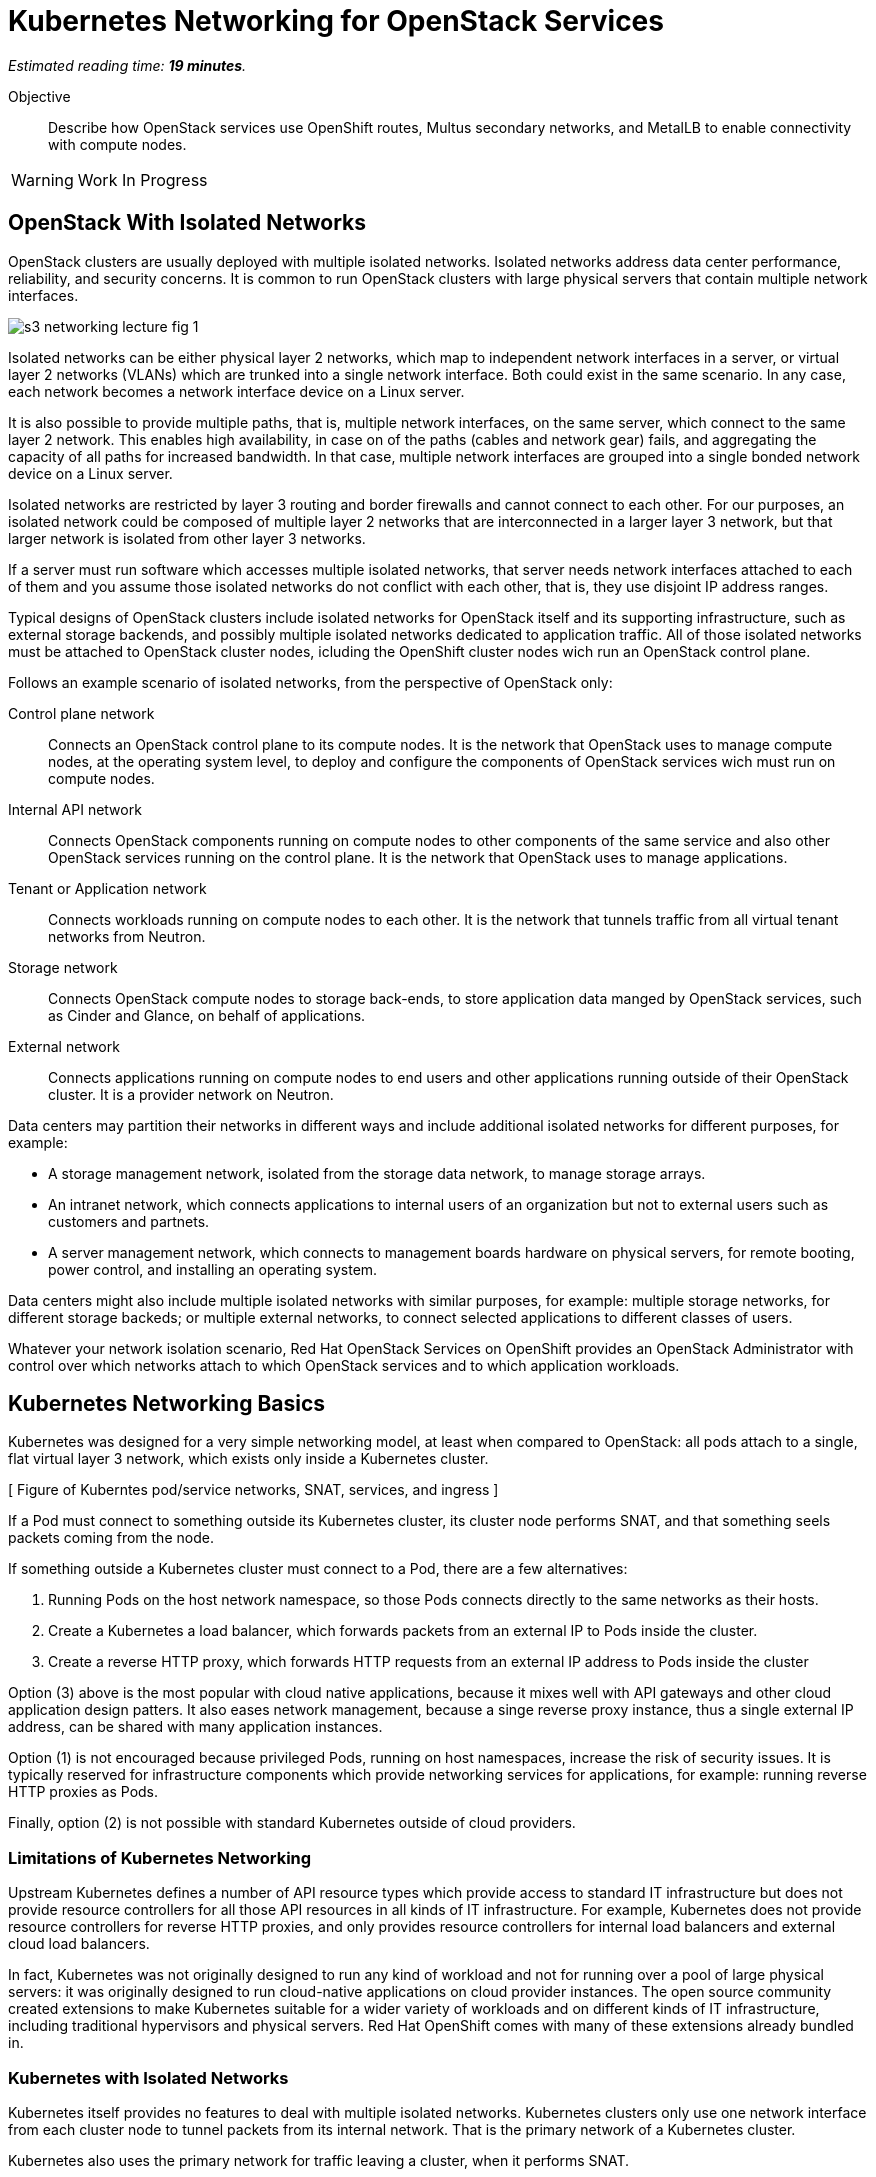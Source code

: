 :time_estimate: 19

= Kubernetes Networking for OpenStack Services

_Estimated reading time: *{time_estimate} minutes*._

Objective::

Describe how OpenStack services use OpenShift routes, Multus secondary networks, and MetalLB to enable connectivity with compute nodes.

WARNING: Work In Progress

== OpenStack With Isolated Networks

OpenStack clusters are usually deployed with multiple isolated networks. Isolated networks address data center performance, reliability, and security concerns. It is common to run OpenStack clusters with large physical servers that contain multiple network interfaces.


// start with a different figure, of servers and networks?
// or follow with a figure which describes which could be VLANs?

image::s3-networking-lecture-fig-1.png[]

Isolated networks can be either physical layer 2 networks, which map to independent network interfaces in a server, or virtual layer 2 networks (VLANs) which are trunked into a single network interface. Both could exist in the same scenario. In any case, each network becomes a network interface device on a Linux server.

It is also possible to provide multiple paths, that is, multiple network interfaces, on the same server, which connect to the same layer 2 network. This enables high availability, in case on of the paths (cables and network gear) fails, and aggregating the capacity of all paths for increased bandwidth. In that case, multiple network interfaces are grouped into a single bonded network device on a Linux server.

Isolated networks are restricted by layer 3 routing and border firewalls and cannot connect to each other. For our purposes, an isolated network could be composed of multiple layer 2 networks that are interconnected in a larger layer 3 network, but that larger network is isolated from other layer 3 networks.

If a server must run software which accesses multiple isolated networks, that server needs network interfaces attached to each of them and you assume those isolated networks do not conflict with each other, that is, they use disjoint IP address ranges.

Typical designs of OpenStack clusters include isolated networks for OpenStack itself and its supporting infrastructure, such as external storage backends, and possibly multiple isolated networks dedicated to  application traffic. All of those isolated networks must be attached to OpenStack cluster nodes, icluding the OpenShift cluster nodes wich run an OpenStack control plane.

Follows an example scenario of isolated networks, from the perspective of OpenStack only:

Control plane network::

Connects an OpenStack control plane to its compute nodes. It is the network that OpenStack uses to manage compute nodes, at the operating system level, to deploy and configure the components of OpenStack services wich must run on compute nodes.

Internal API network::

Connects OpenStack components running on compute nodes to other components of the same service and also other OpenStack services running on the control plane. It is the network that OpenStack uses to manage applications.

Tenant or Application network::

Connects workloads running on compute nodes to each other. It is the network that tunnels traffic from all virtual tenant networks from Neutron.

Storage network::

Connects OpenStack compute nodes to storage back-ends, to store application data manged by  OpenStack services, such as Cinder and Glance, on behalf of applications.

External network::

Connects applications running on compute nodes to end users and other applications running outside of their OpenStack cluster. It is a provider network on Neutron.

Data centers may partition their networks in different ways and include additional isolated networks for different purposes, for example:

* A storage management network, isolated from the storage data network, to manage storage arrays.

* An intranet network, which connects applications to internal users of an organization but not to external users such as customers and partnets.

* A server management network, which connects to management boards hardware on physical servers, for remote booting, power control, and installing an operating system.

Data centers might also include multiple isolated networks with similar purposes, for example: multiple storage networks, for different storage backeds; or multiple external networks, to connect selected applications to different classes of users.

Whatever your network isolation scenario, Red Hat OpenStack Services on OpenShift provides an OpenStack Administrator with control over which networks attach to which OpenStack services and to which application workloads.

== Kubernetes Networking Basics

Kubernetes was designed for a very simple networking model, at least when compared to OpenStack: all pods attach to a single, flat virtual layer 3 network, which exists only inside a Kubernetes cluster.

[ Figure of Kuberntes pod/service networks, SNAT, services, and ingress ]

If a Pod must connect to something outside its Kubernetes cluster, its cluster node performs SNAT, and that something seels packets coming from the node.

If something outside a Kubernetes cluster must connect to a Pod, there are a few alternatives:

1. Running Pods on the host network namespace, so those Pods connects directly to the same networks as their hosts.

2. Create a Kubernetes a load balancer, which forwards packets from an external IP to Pods inside the cluster.

3. Create a reverse HTTP proxy, which forwards HTTP requests from an external IP address to Pods inside the cluster

Option (3) above is the most popular with cloud native applications, because it mixes well with API gateways and other cloud application design patters. It also eases network management, because a singe reverse proxy instance, thus a single external IP address, can be shared with many application instances.

Option (1) is not encouraged because privileged Pods, running on host namespaces, increase the risk of security issues. It is typically reserved for infrastructure components which provide networking services for applications, for example: running reverse HTTP proxies as Pods.

Finally, option (2) is not possible with standard Kubernetes outside of cloud providers.

=== Limitations of Kubernetes Networking

Upstream Kubernetes defines a number of API resource types which provide access to standard IT infrastructure but does not provide resource controllers for all those API resources in all kinds of IT infrastructure. For example, Kubernetes does not provide resource controllers for reverse HTTP proxies, and only provides resource controllers for internal load balancers and external cloud load balancers.

In fact, Kubernetes was not originally designed to run any kind of workload and not for running over a pool of large physical servers: it was originally designed to run cloud-native applications on cloud provider instances. The open source community created extensions to make Kubernetes suitable for a wider variety of workloads and on different kinds of IT infrastructure, including traditional hypervisors and physical servers. Red Hat OpenShift comes with many of these extensions already bundled in.

=== Kubernetes with Isolated Networks

Kubernetes itself provides no features to deal with multiple isolated networks. Kubernetes clusters only use one network interface from each cluster node to tunnel packets from its internal network. That is the primary network of a Kubernetes cluster.

Kubernetes also uses the primary network for traffic leaving a cluster, when it performs SNAT.

Without extension components, a Kubernetes cluster has limited capacity of connecting to isolated networks, unless applications runs their Pods on the host network namespace. This is it is not a general-purpose solution for application workloads. Fortunately, Red Hat OpenShift comes with support for Multus secondary networks, which we present later in this section.

=== Kubernetes Services

Services are an essential concept of Kubernetes networks. It is assumed that Pods rarelly connect directly to each other, instead they connect to Services. Most applications which accepts network connections define a Kubernetes service and client applications applicatios connect to that service.

// Should the next para be in chapter 2?

Pods in Kubernetes are supposed to be ephemeral. If a Pod (or a container inside a pod) terminates, for whatever reason, it is not restarted. Instead, its resource controller creates a new Pod. And every new Pod gets a new IP address on the internal network.

So Pods do not have a stable IP address which other Pods could use to connect to them. Services provide that stable IP address and, more than that, a stable DNS name, which is resolvable by all Pods inside the same Kubernetes cluster.

A Kubernetes Service finds its Pods by means of a pod selector which matchs labels on Pods. Usually a Service uses the same labels than a workload controller, such as a Deployment, uses to match those pods. But it doesn't have to use exactly the same labels, which enable sophisticated processes such as A/B application testing and canary deployments.

Kubernetes Services are API resources which represent different kinds of load balancers. They could be either internal load balancers, which fronts Pods for traffic originating from other Pods in the same cluster, or external load balancers, which fronts Pods for traffic originating outside of their clusters.

Services of the type `ClusterIP` are internal load balancers and type of Service almost all applications use. They get a DNS name of the format `service-name.namespace-name.svc.cluster.local`.

Services of the type `LoadBalancer` are external load balancers, which on upstream Kubernetes only work within a cloud provider. Red Hat OpenShift provides the MetalLB add-on operator, which enables external load balancer services outside of cloud providers, on physical servers.

Kuberentes external load balancers, that is, Services of type `LoadBalancer`, have both an internal IP, inside the virtual internal network, and an external IP, which connects the load balancer to outside of a cluster. 

There are other types of Kubernetes services, wich more narrow use cases, and that we do not need for Red Hat OpenStack Services on OpenShift.

=== Kubernetes Ingress and OpenShift Routes

OpenShift Route custom resources and Kubernetes Ingress resources serve similar purposes: both define a reverse HTTP proxy, which enables traffic from outside a cluster to reach Pods inside a Kubernetes cluster.

Routes and Ingress resources are the preferred way of enabling connectivity from end users and external client applications, at least for applications which use HTTP-based protocols or TLS with SNI, which are the majority of cloud-native applications.

Applications which use other layer 7 protocols, such as relational databases and AMQP messaging servers, cannot use Routes and Ingress. They either accept connections from only other Pods on the same Kubernetes cluster (preferred approach for cloud-native applications) or they must use other approaches, for example Services of type `LoadBalancer`.

Routes and Ingress differ on sytntax and minor features, and OpenShift Routes are an older feature than Kuberntes Ingress, much makes it more common among OpenShift users.

Upstream Kubernetes does not come with an Ingress controller, so you must integrate such a component into your cluster ti enable usage of use Ingress API resources. Red Hat OpenShift comes with an Ingress controller which is the same controller for Route custom resources.

== OpenStack Usage of Service and Route Resources

Red Hat OpenStack Services on OpenShift uses the following Kubernetes API resources for connectivity to its OpenStack services:

* OpenShift Route resources provide all public API entry points. All accesses from OpenStack clients outside the cluster, and to the Horizon dashboard, comes through OpenShift routes and are mediated by the OpenShift Ingress controller.

* Kubernetes Service provide external load balancers for private API entry points, which enables communication between Pods of different OpenStack services and between components of those services running on compute nodes and Pods inside an OpenShift cluster.

* Kubernetes Service resources also provide internal load balancers and internal DNS names for components of OpenStack services which require no access from outside an OpenShift cluster, and are acessed only by other Pods.

* Finally Kubernetes Service resources provide external load balancers for AMQP messaging, which enables communication between components of OpenStack services running on compute nodes with components running on the control plane.

The OpenShift Ingress controller can work only with the Kubernetes primary network, it cannot provide private API entry points for OpenStack services over a different network. That's why Red Hat OpenStack Services on OpenShift must use external load balancers for these entry points. If an OpenStack Pod must invoke OpenStack APIs of other services on its OpenStack cluster, it uses the internal IP addres of the external load balancer.

In addition to Services and Routes, Pods from Red Hat Services on OpenShift require connectivity to multiple isolated networks to start network connections to storage backends and SSH management of compute nodes, which are not possible with standard Kubernetes networking but are possible with Multus, included with Red Hat OpenShift.

== OpenShift Extensions to Kubernetes Networking

During the presentation of standard Kubernetes networking, we already mentioned two OpenShift extensions:

* Route custom resources, which offer an alternative to Kuberntes Ingress resources.

* MetalLB, an OpenShift add-on operator which enables Kubernetes Services to work as external load balancers on physical servers.

While Routes and Ingress do not provide access to multiple isolated networks, MetalLB can be configured with virtual IPs of different networks, over multiple network devices on OpenShift cluster nodes.

The MetalLB add-on operator solves the connectivity needs from OpenStack compute nodes to OpenStack Pods, but doesn't solve the other way around, and it also does not solve the connectivity requirements from OpenStack Pods to multiple isolated networks. For that, Red Hat OpenStack Services on OpenShift uses two other features of OpenShift: Multus and NMState.

[ Figure of Kubernetes pod/service networks, SNAT, services, and ingress + secondary networks and MetalLB ]

* Multus enables OpenShift to attach Pods to any number of secondary networks. Those networks are network devices on OpenShift cluster nodes, which must be preconfigured network interfaces on physical cluster nodes.

* NMState enables configuring physical network interfaces with VLANs, bondings, or whatever kind of hardware and layer 2 connectivity is desired. It also enables configuring a number of other Linux networking features such as virtual bridges, but this is beyond the scope of this course.

=== Multus Secondary Networks and Pods

Multus is a Container Network Interface plugin (CNI) which enables attaching multiple virtual network interfaces to Pods. Multus enables many interesting features, by the use of a plug-in architecture and a JSON configuration syntax, which are beyond the scope of this course.

Network Attachment Definition custom resources represents secondary networks. Once there is a Network Attachment Definition in a project, Pods use annotations to declare the secondary networks they attach to.

[ Figure of kuberentes application resources + Multus and NMState resources ]

Each secondary networks becomes an additional virtual network device inside all containers of a Pod. Any OpenShift Operator can create Pods that attach to any secondary network in the same project.

Traffic to other Pods and to Kubernets Services still flow through the primary network interface from Kubernetes, but secondary networks enable Pods to both start and listen to network connections on those secondary networks, over any network protocol.

=== Network Interface Configuration with NMState

NMState offers a declarative syntax for configuring Linux network interfaces using NetworkManager. The NMState add-on operator manages NMState configurations and applies them to OpenShift cluster nodes.

Before NMState, OpenShift Administrators had to configure host networking with cumbersome approaches, such as using kernel arguments at RHEL CoreOS boot time, or using low-level Machine Configuration resources to feed OpenShift cluster nodes with Network Manager configuration files. With the NMState add-on operator the configuration syntax is simpler and changes do not require a node reboot.

A Node Network Configuration Policy custom resource instance represents the network settings of possibly multiple network interfaces on many OpenShift cluster nodes. You do not need one instance for each cluster node, as long as a group of nodes have similar hardware, with the same device names and are attached to the same physical networks, and get their IP addresses from external means such as a DHCP server.

But, if you need static IP addresses on each OpenShift cluster node, or those nodes have varying hardware configurations, you can create a Node Network Configuration Policy custom resource instance for only one node.

=== The OpenShift Network cluster operator

The OpenShift Network Configuration custom resource (`network.cluster.openshift.io`) provides the IP address ranges of the pod and service networks. It has a single non-namespaced instance named `cluster` and you should query two attributes:

* `spec.clusterNetwork` for the IP ranges for Pods.
* `spec.serviceNetwork` for the IP ranges for Services.

The default ranges, which could be changed at OpenShift installation time, are in the following example:

[source,subs="verbatim,quotes"]
--
$ oc get network cluster -o jsonpath='{.spec.clusterNetwork}{"\n"}'
[{"cidr":"10.128.0.0/14","hostPrefix":23}]
$ oc get network cluster -o jsonpath='{.spec.serviceNetwork}{"\n"}'
["172.30.0.0/16"]
--

There is no easy way of finding the IP ranges of the Kubernetes primary network. You could just check the IP addresses of individual cluster nodes, from the Node resource intances, and guess which is their subnet range, or ask an OpenShift Administator.

// JFYI the web console lists "management address" for nodes, which is for BMC, not for the primary network

From the perspective of Kubernetes, its primary network does not need to be an isolated network. Kubernetes only requires IP connectivity between its cluster nodes over a wide range of TCP ports. There are additional latency consideration between Kubernetes control plane nodes, but they are beyond the scope of this course.

== OpenStack Pods and Secondary Networks

The OpenShift Network cluster operator enables Multus alongside a primary CNI plugin based on OVN, the same virtual networking layer that Red Hat OpenStack Services on OpenShift uses for Neutron by means of the OpenStack OVN child operator. 

Those two OVN instances cannot mix with each other: one set of OVN pods manage Kubernetes networking, another set of OVN pods manage OpenStack networking. Each requires a dedicated network interface for tunneling traffic between cluster nodes.

Not all OpenShift cluster nodes require connectivity to OpenStack networks: only the OpenShift cluster nodes which run OpenStack pods. Depending on the size of your OpenShift cluster and which other workloads it hosts, besides Red Hat OpenStack Services on OpenShift, it could really mean all OpenShift compute nodes, also called worker nodes.

As you consider your isolated networks design for OpenStack clusters, remember to cosider the OpenShift cluster nodes network and also its internal Kubernetes primary network, to prevent IP address conflicts. Such conflicts would affect OpenStack Pods and be very hard to track.

Also consider the isolated network design of you storage backends, which might require additional isolated networks conencted to either OpenShift or OpenStack cluster nodes, or maybe to both. As we will see in the next section, OpenShift and OpenStack clusters do not require connectivity to the same storage backends, but OpenStack Pods do require some connectivity to the same storage backeds as OpenStack compute nodes.

=== Isolated Networks and VLANs with OpenShift

An OpenShift cluster running Red Hat OpenStack Services on OpenShift requires at least two physical network interfaces: one for the Kubernetes primary network, and another for the OpenStack control plane network, because OpenShift and OpenStack each run their own set of OVN pods.

[ Figure of openshift networks + openstack isolated networks ]

Other OpenStack isolated networks, except for the OpenStack external, could be VLANs on the same physical interface you use for the control plane network. You cannot use a VLAN for the OpenStack control plane network because it is the network over which the Data Plane operator configures compute nodes for all other networks.

Follows an expanded example scenario of isolated networks with both OpenShift and OpenStack networks:

// As I remember, the name of the primary network, cluster, or node network is not consistent between the network operator and the openshift installer

Kubernetes primary network::

Connects OpenShift cluster nodes to each other and to the outside world. This is the network that tunnels all traffic between Kuberentes Pods, in all namespaces, thanks to the OVN pods from OpenShift.

Kubernetes cluster network::

It is the virtual network, internal to an OpenShift cluster, which connects Pods. It includes two subnets ranges, one for Pods, and another for Services.

OpenStack control plane network::

Connects OpenShift worker nodes to OpenStack compute nodes for SSH connections.

OpenStack internal API network::

Connects OpenStack compute nodes to OpenShift worker nodes for access to internal OpenStack API endpoints and AMQP.

OpenStack tenant or Application network::

Connects workloads running on compute nodes to each other. This is the network that tunnels traffic between OpenStack server instances, thanks to the OVN pods from OpenStack.

OpenStack storage network::

Connects OpenStack compute nodes and OpenStack Pods to the storage back-ends of Cinder and Glance.

OpenStack external network::

Connects workloads running on compute nodes to anything outside their OpenStack cluster.

All OpenStack isolated networks, except for the external network, and including the control plane network, must be configured on OpenShift as Multus secondary networks, with their network interfaces configured using NMState. Beware that these configurations must be consistent with the Network Configuration custom resource from the OpenStack Infrastructure add-on operator.

It may seem strange configuring the OpenStack tenant network as a Multus secondary network, because it carries traffic between OpenStack server instances instead of between OpenStack service components, but there are OpenStack Pods which connect to that network, for example the internal DNSmasq server of the OpenStack cluster.

Only the OpenStack internal API network requires MetalLB Virtual IP addresses for internal API endpoints and RabbitMQ. That network also requires a Multus secondary network, because OpenStack service components running as Pods may connect to components running on an OpenStack compute node.

A common simplification, especially for smaller clusters, is using the Kubernetes primary network as the OpenStack external network. This works because individual Kubernetes cluser nodes require connectivity to the outside world and that traffic is not usually blocked by a firewall.

